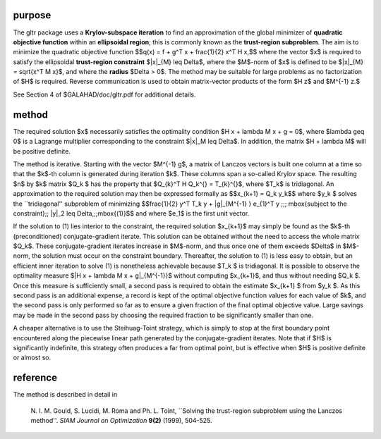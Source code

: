 purpose
-------

The gltr package uses a **Krylov-subspace iteration** to find an
approximation of the global minimizer of **quadratic objective function** 
within an **ellipsoidal region**; this is commonly known as the
**trust-region subproblem**.
The aim is to minimize the quadratic objective function
$$q(x) = f + g^T x + \frac{1}{2} x^T H x,$$ 
where the vector $x$ is required to satisfy 
the ellipsoidal  **trust-region constraint** $\|x\|_{M} \leq  \Delta$, 
where the $M$-norm of $x$ is defined to be $\|x\|_{M} = \sqrt{x^T M x}$,
and where the **radius** $\Delta > 0$.
The method may be suitable for large problems as no factorization of $H$ is
required. Reverse communication is used to obtain
matrix-vector products of the form $H z$ and $M^{-1} z.$

See Section 4 of $GALAHAD/doc/gltr.pdf for additional details.

method
------

The required solution $x$ necessarily satisfies the optimality condition
$H x + \lambda M x + g = 0$, where $\lambda \geq 0$ is a Lagrange multiplier 
corresponding to the constraint $\|x\|_M  \leq  \Delta$.
In addition, the matrix $H + \lambda M$ will be positive definite.

The method is iterative. Starting  with the vector $M^{-1} g$,
a matrix of Lanczos vectors is built one column at a time
so that the $k$-th column is generated during
iteration $k$. These columns span a so-called Krylov space.
The resulting $n$ by $k$ matrix $Q_k $ has the
property that $Q_{k}^T H Q_k^{}  =  T_{k}^{}$,
where $T_k$ is tridiagonal. An approximation to the
required solution may then be expressed formally as
$$x_{k+1}  =  Q_k y_k$$
where $y_k $ solves the ``tridiagonal'' subproblem of minimizing
$$\frac{1}{2}  y^T T_k y  + \|g\|_{M^{-1} } e_{1}^T y \;\;\;
\mbox{subject to the constraint}\;\; \|y\|_2  \leq  \Delta,\;\;\mbox{(1)}$$
and where $e_1$ is the first unit vector.

If the solution to (1) lies interior to the constraint, the required
solution $x_{k+1}$ may simply be found as the $k$-th (preconditioned)
conjugate-gradient iterate. This solution can be obtained without the need to
access the whole matrix $Q_k$.
These conjugate-gradient iterates increase in $M$-norm, and
thus once one of them exceeds $\Delta$ in $M$-norm, the solution must occur
on the constraint boundary. Thereafter, the solution to (1) is less
easy to obtain, but an efficient inner iteration to solve (1) is
nonetheless achievable because $T_k $ is tridiagonal.
It is possible to observe the optimality measure
$\|H x  +  \lambda M x  +  g\|_{M^{-1}}$
without computing $x_{k+1}$, and thus without
needing $Q_k $. Once this measure is sufficiently small, a second pass
is required to obtain the estimate $x_{k+1} $ from $y_k $.
As this second pass is an additional expense, a record is kept of the
optimal objective function values for each value of $k$, and the second
pass is only performed so far as to ensure a given fraction of the
final optimal objective value. Large savings may be made in the second
pass by choosing the required fraction to be significantly smaller than one.

A cheaper alternative is to use the Steihuag-Toint strategy, which is simply
to stop at the first boundary point encountered along the piecewise
linear path generated by the conjugate-gradient iterates. Note that if
$H$ is significantly indefinite, this strategy often produces a far from
optimal point, but is effective when $H$ is positive definite or almost
so.

reference
---------

The method is described in detail in

  N. I. M. Gould, S. Lucidi, M. Roma and Ph. L. Toint,
  ``Solving the trust-region subproblem using the Lanczos method''.
  *SIAM Journal on Optimization* **9(2)** (1999), 504-525.
